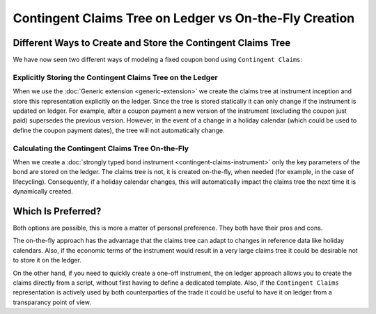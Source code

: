 .. Copyright (c) 2022 Digital Asset (Switzerland) GmbH and/or its affiliates. All rights reserved.
.. SPDX-License-Identifier: Apache-2.0

Contingent Claims Tree on Ledger vs On-the-Fly Creation
#######################################################

Different Ways to Create and Store the Contingent Claims Tree
*************************************************************

We have now seen two different ways of modeling a fixed coupon bond using ``Contingent Claims``:

Explicitly Storing the Contingent Claims Tree on the Ledger
===========================================================

When we use the :doc:`Generic extension <generic-extension>` we create the
claims tree at instrument inception and store this representation explicitly
on the ledger. Since the tree is stored statically it can only change if the instrument is
updated on ledger. For example, after a coupon payment a new version of the instrument (excluding
the coupon just paid) supersedes the previous version.
However, in the event of a change in a holiday calendar (which could be used to define the
coupon payment dates), the tree will not automatically change.

Calculating the Contingent Claims Tree On-the-Fly
=================================================

When we create a :doc:`strongly typed bond instrument <contingent-claims-instrument>`
only the key parameters of the bond are stored on the ledger. The claims tree
is not, it is created on-the-fly, when needed (for example, in the case of lifecycling).
Consequently, if a holiday calendar changes, this will automatically impact the claims tree
the next time it is dynamically created.


Which Is Preferred?
*******************

Both options are possible, this is more a matter of personal preference. They both have
their pros and cons.

The on-the-fly approach has the
advantage that the claims tree can adapt to changes in reference data like holiday calendars.
Also, if the economic terms of the instrument would result in a very large claims tree
it could be desirable not to store it on the ledger.

On the other hand, if you need to quickly create a one-off instrument, the on ledger approach
allows you to create the claims directly from a script, without first having to define a dedicated template.
Also, if the ``Contingent Claims`` representation is actively used by both counterparties of the
trade it could be useful to have it on ledger from a transparancy point of view.
